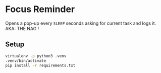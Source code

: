 * Focus Reminder
  Opens a pop-up every =SLEEP= seconds asking for current task and logs it.
  AKA: THE NAG !

** Setup

  #+BEGIN_SRC bash
    virtualenv -p python3 .venv
    .venv/bin/activate
    pip install -r requirements.txt
  #+END_SRC

